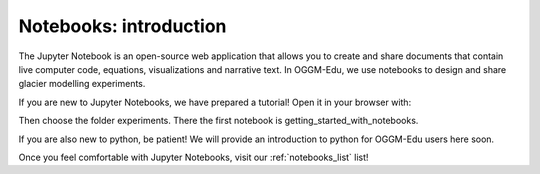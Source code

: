 .. _notebooks_howto:

Notebooks: introduction
=======================

The Jupyter Notebook is an open-source web application that allows you to create and share documents that contain live computer code, equations, visualizations and narrative text. In OGGM-Edu, we use notebooks to design and share glacier modelling experiments.

If you are new to Jupyter Notebooks, we have prepared a tutorial! Open it in your browser with:

.. image:: https://mybinder.org/badge_logo.svg 
    :target: https://mybinder.org/v2/gh/OGGM/oggm-edu/master?filepath=experiments%2Fgetting_started_with_notebooks.ipynb

Then choose the folder experiments. There the first notebook is getting_started_with_notebooks.

If you are also new to python, be patient! We will provide an introduction to python for OGGM-Edu users here soon.

Once you feel comfortable with Jupyter Notebooks, visit our :ref:`notebooks_list` list!

